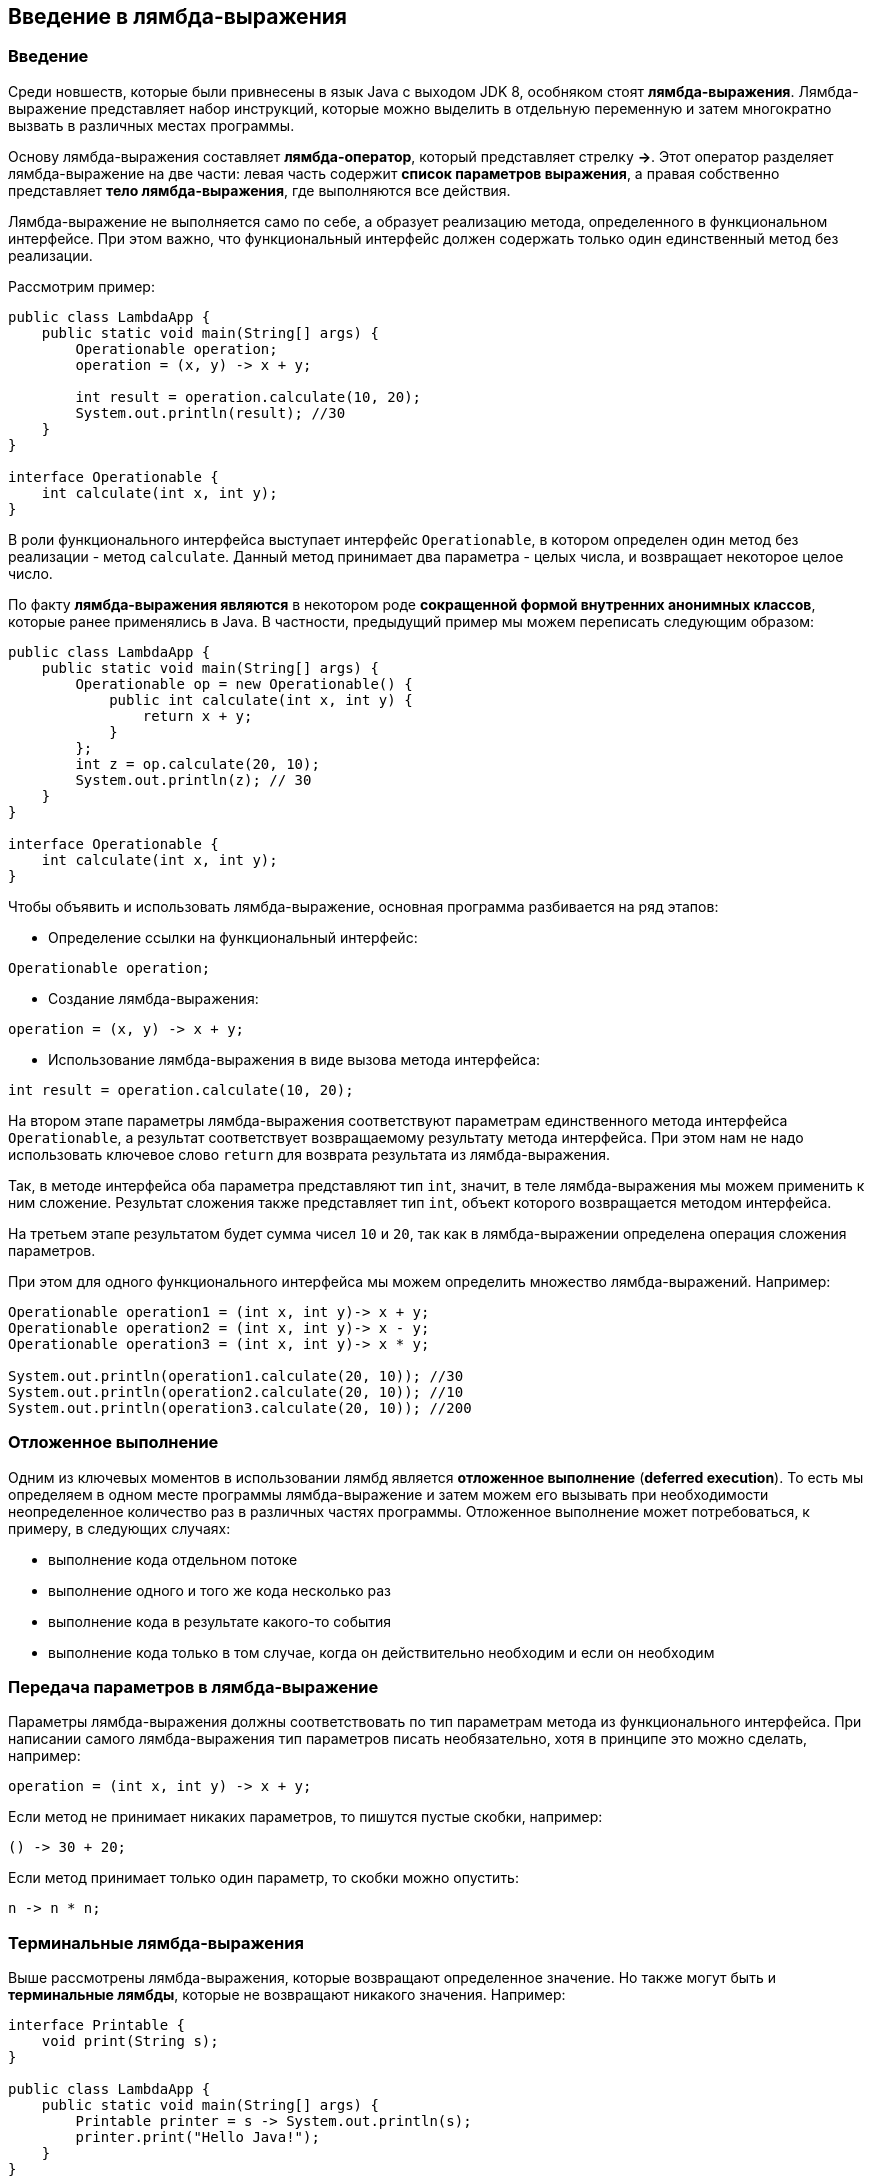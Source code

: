 == Введение в лямбда-выражения

=== Введение

Среди новшеств, которые были привнесены в язык Java с выходом JDK 8, особняком стоят *лямбда-выражения*. Лямбда-выражение представляет набор инструкций, которые можно выделить в отдельную переменную и затем многократно вызвать в различных местах программы.

Основу лямбда-выражения составляет *лямбда-оператор*, который представляет стрелку *->*. Этот оператор разделяет лямбда-выражение на две части: левая часть содержит *список параметров выражения*, а правая собственно представляет *тело лямбда-выражения*, где выполняются все действия.

Лямбда-выражение не выполняется само по себе, а образует реализацию метода, определенного в функциональном интерфейсе. При этом важно, что функциональный интерфейс должен содержать только один единственный метод без реализации.

Рассмотрим пример:

[source, java]
----
public class LambdaApp {
    public static void main(String[] args) {
        Operationable operation;
        operation = (x, y) -> x + y;

        int result = operation.calculate(10, 20);
        System.out.println(result); //30
    }
}

interface Operationable {
    int calculate(int x, int y);
}
----

В роли функционального интерфейса выступает интерфейс `Operationable`, в котором определен один метод без реализации - метод `calculate`. Данный метод принимает два параметра - целых числа, и возвращает некоторое целое число.

По факту *лямбда-выражения являются* в некотором роде *сокращенной формой внутренних анонимных классов*, которые ранее применялись в Java. В частности, предыдущий пример мы можем переписать следующим образом:

[source, java]
----
public class LambdaApp {
    public static void main(String[] args) {
        Operationable op = new Operationable() {
            public int calculate(int x, int y) {
                return x + y;
            }
        };
        int z = op.calculate(20, 10);
        System.out.println(z); // 30
    }
}

interface Operationable {
    int calculate(int x, int y);
}
----

Чтобы объявить и использовать лямбда-выражение, основная программа разбивается на ряд этапов:

* Определение ссылки на функциональный интерфейс:

[source, java]
----
Operationable operation;
----

* Создание лямбда-выражения:

[source, java]
----
operation = (x, y) -> x + y;
----

* Использование лямбда-выражения в виде вызова метода интерфейса:

[source, java]
----
int result = operation.calculate(10, 20);
----

На втором этапе параметры лямбда-выражения соответствуют параметрам единственного метода интерфейса `Operationable`, а результат соответствует возвращаемому результату метода интерфейса. При этом нам не надо использовать ключевое слово `return` для возврата результата из лямбда-выражения.

Так, в методе интерфейса оба параметра представляют тип `int`, значит, в теле лямбда-выражения мы можем применить к ним сложение. Результат сложения также представляет тип `int`, объект которого возвращается методом интерфейса.

На третьем этапе результатом будет сумма чисел `10` и `20`, так как в лямбда-выражении определена операция сложения параметров.

При этом для одного функционального интерфейса мы можем определить множество лямбда-выражений. Например:

[source, java]
----
Operationable operation1 = (int x, int y)-> x + y;
Operationable operation2 = (int x, int y)-> x - y;
Operationable operation3 = (int x, int y)-> x * y;

System.out.println(operation1.calculate(20, 10)); //30
System.out.println(operation2.calculate(20, 10)); //10
System.out.println(operation3.calculate(20, 10)); //200
----

=== Отложенное выполнение

Одним из ключевых моментов в использовании лямбд является *отложенное выполнение* (*deferred execution*). То есть мы определяем в одном месте программы лямбда-выражение и затем можем его вызывать при необходимости неопределенное количество раз в различных частях программы. Отложенное выполнение может потребоваться, к примеру, в следующих случаях:

* выполнение кода отдельном потоке
* выполнение одного и того же кода несколько раз
* выполнение кода в результате какого-то события
* выполнение кода только в том случае, когда он действительно необходим и если он необходим

=== Передача параметров в лямбда-выражение

Параметры лямбда-выражения должны соответствовать по тип параметрам метода из функционального интерфейса. При написании самого лямбда-выражения тип параметров писать необязательно, хотя в принципе это можно сделать, например:

[source, java]
----
operation = (int x, int y) -> x + y;
----

Если метод не принимает никаких параметров, то пишутся пустые скобки, например:

[source, java]
----
() -> 30 + 20;
----

Если метод принимает только один параметр, то скобки можно опустить:

[source, java]
----
n -> n * n;
----

=== Терминальные лямбда-выражения

Выше рассмотрены лямбда-выражения, которые возвращают определенное значение. Но также могут быть и *терминальные лямбды*, которые не возвращают никакого значения. Например:

[source, java]
----
interface Printable {
    void print(String s);
}

public class LambdaApp {
    public static void main(String[] args) {
        Printable printer = s -> System.out.println(s);
        printer.print("Hello Java!");
    }
}
----

=== Лямбды и локальные переменные

Лямбда-выражение может использовать переменные, которые объявлены во вне в более общей области видимости - на уровне класса или метода, в котором лямбда-выражение определено. Однако в зависимости от того, как и где определены переменные, могут различаться способы их использования в лямбдах. Рассмотрим первый пример - использования переменных уровня класса:

[source, java]
----
public class LambdaApp {
    static int x = 10;
    static int y = 20;

    public static void main(String[] args) {
        Operation op = () -> {
            x = 30;
            return x + y;
        };
        System.out.println(op.calculate()); // 50
        System.out.println(x); // 30 - значение x изменилось
    }
}

interface Operation {
    int calculate();
}
----

Переменные `x` и `y` объявлены на уровне класса, и в лямбда-выражении мы их может получить и даже изменить. Так, в данном случае после выполнения выражения изменяется значение переменной `x`.

Теперь рассмотрим другой пример - локальные переменные на уровне метода:

[source, java]
----
public static void main(String[] args) {
    int n = 70;
    int m = 30;
    Operation op = () -> {
        // n = 100; - так нельзя сделать
        return m + n;
    };
    // n = 100;  - так тоже нельзя
    System.out.println(op.calculate()); // 100
}
----

Локальные переменные уровня метода мы также может использовать в лямбдах, но изменять их значение мы уже не сможем. Если мы попробуем это сделать, то среда разработки может нам высветить ошибку и то, что такую переменную надо пометить с помощью ключевого слова `final`, то есть сделать константой: `final int n = 70;`. Однако это необязательно.

Более того, мы не сможем изменить значение переменной, которая используется в лямбда-выражении, вне этого выражения. То есть даже если такая переменная не объявлена как константа, по сути она является константой.

=== Блоки кода в лямбда-выражениях

Существуют два типа лямбда-выражений:

* однострочное выражение
* блок кода

Примеры однострочных выражений демонстрировались выше. Блочные выражения обрамляются фигурными скобками. В блочных лямбда-выражениях можно использовать внутренние вложенные блоки, циклы, конструкции `if`, `switch`, создавать переменные и т.д. Если блочное лямбда-выражение должно возвращать значение, то явным образом применяется оператор `return`:

[source, java]
----
Operationable operation = (int x, int y) -> {
    if(y == 0)
        return 0;
    else
        return x / y;
};

System.out.println(operation.calculate(20, 10)); //2
System.out.println(operation.calculate(20, 0)); //0
----

=== Обобщенный функциональный интерфейс

Функциональный интерфейс может быть обобщенным, однако в лямбда-выражении использование обобщений не допускается. В этом случае нам надо типизировать объект интерфейса определенным типом, который потом будет применяться в лямбда-выражении. Например:

[source, java]
----
public class LambdaApp {
    public static void main(String[] args) {
        Operationable<Integer> operation1 = (x, y) -> x + y;
        Operationable<String> operation2 = (x, y) -> x + y;

        System.out.println(operation1.calculate(20, 10)); //30
        System.out.println(operation2.calculate("20", "10")); //2010
    }
}

interface Operationable<T> {
    T calculate(T x, T y);
}
----

Таким образом, при объявлении лямбд-выражения ему уже известно, какой тип параметры будут представлять и какой тип они будут возвращать.
